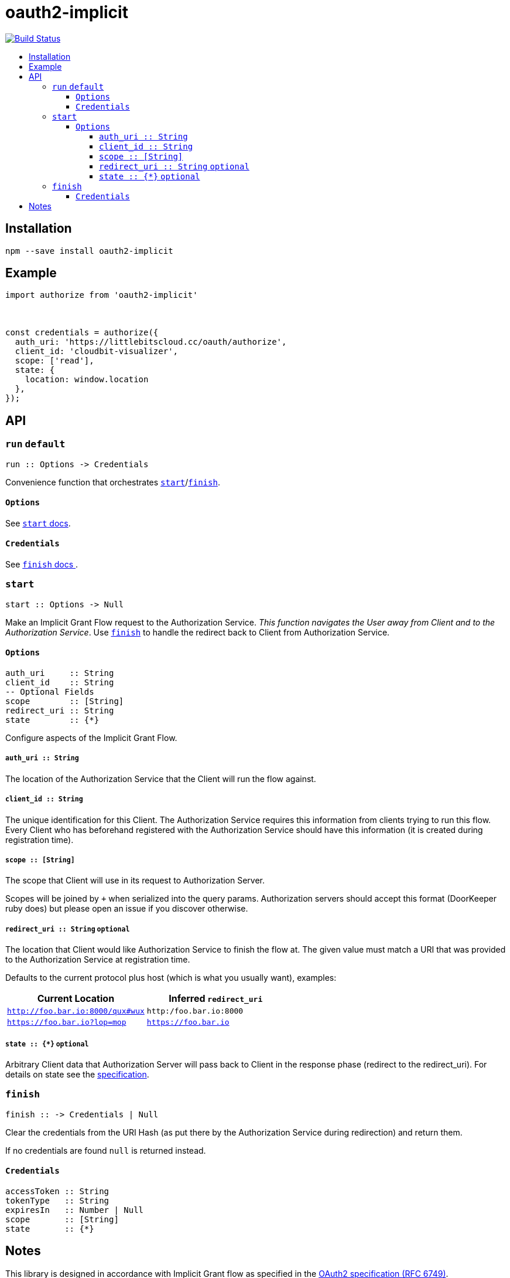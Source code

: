 :toc: macro
:toc-title:
:toclevels: 99

# oauth2-implicit

image:https://travis-ci.org/jasonkuhrt/oauth2-implicit.svg?branch=master["Build Status", link="https://travis-ci.org/jasonkuhrt/oauth2-implicit"]

toc::[]




## Installation
```
npm --save install oauth2-implicit
```



## Example
```js
import authorize from 'oauth2-implicit'



const credentials = authorize({
  auth_uri: 'https://littlebitscloud.cc/oauth/authorize',
  client_id: 'cloudbit-visualizer',
  scope: ['read'],
  state: {
    location: window.location
  },
});
```



## API

### `run` `default`

```haskell
run :: Options -> Credentials
```

Convenience function that orchestrates <<start, `start`>>/<<finish, `finish`>>.

#### `Options`
See <<start-options, `start` docs>>.


#### `Credentials`
See <<finish-credentials, `finish` docs >>.




### `start`
```haskell
start :: Options -> Null
```

Make an Implicit Grant Flow request to the Authorization Service. _This function navigates the User away from Client and to the Authorization Service_. Use <<finish, `finish`>> to handle the redirect back to Client from Authorization Service.

[[start-options]]
#### `Options`
```haskell
auth_uri     :: String
client_id    :: String
-- Optional Fields
scope        :: [String]
redirect_uri :: String
state        :: {*}
```

Configure aspects of the Implicit Grant Flow.

##### `auth_uri :: String`
The location of the Authorization Service that the Client will run the flow against.

##### `client_id :: String`
The unique identification for this Client. The Authorization Service requires this information from clients trying to run this flow. Every Client who has beforehand registered with the Authorization Service should have this information (it is created during registration time).

##### `scope :: [String]`
The scope that Client will use in its request to Authorization Server.

Scopes will be joined by `+` when serialized into the query params. Authorization servers should accept this format (DoorKeeper ruby does) but please open an issue if you discover otherwise.

##### `redirect_uri :: String` `optional`
The location that Client would like Authorization Service to finish the flow at. The given value must match a URI that was provided to the Authorization Service at registration time.

Defaults to the current protocol plus host (which is what you usually want), examples:

[options="header"]
|===
| Current Location | Inferred `redirect_uri`
| `http://foo.bar.io:8000/qux#wux` | `http:/foo.bar.io:8000`
| `https://foo.bar.io?lop=mop` | `https://foo.bar.io`
|===

##### `state :: {*}` `optional`
Arbitrary Client data that Authorization Server will pass back to Client in the response phase (redirect to the redirect_uri). For details on state see the link:http://tools.ietf.org/html/rfc6749#section-4.1.1[specification].


### `finish`
```haskell
finish :: -> Credentials | Null
```

Clear the credentials from the URI Hash (as put there by the Authorization Service during redirection) and return them.

If no credentials are found `null` is returned instead.

[[finish-credentials]]
#### `Credentials`
```haskell
accessToken :: String
tokenType   :: String
expiresIn   :: Number | Null
scope       :: [String]
state       :: {*}
```




## Notes

This library is designed in accordance with Implicit Grant flow as specified in the link:http://tools.ietf.org/html/rfc6749#section-4.2[OAuth2 specification (RFC 6749)].
